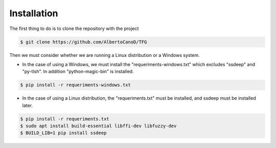 Installation
============

The first thing to do is to clone the repository with the project

.. code-block:: console

    $ git clone https://github.com/AlbertoCanoD/TFG

Then we must consider whether we are running a Linux distribution or a Windows system.

- In the case of using a Windows, we must install the "requeriments-windows.txt" which
  excludes "ssdeep" and "py-tlsh". In addition "python-magic-bin" is installed.

.. code-block:: console

    $ pip install -r requeriments-windows.txt

- In the case of using a Linux distribution, the "requeriments.txt" must be installed,
  and ssdeep must be installed later.

.. code-block:: console

    $ pip install -r requeriments.txt
    $ sudo apt install build-essential libffi-dev libfuzzy-dev
    $ BUILD_LIB=1 pip install ssdeep